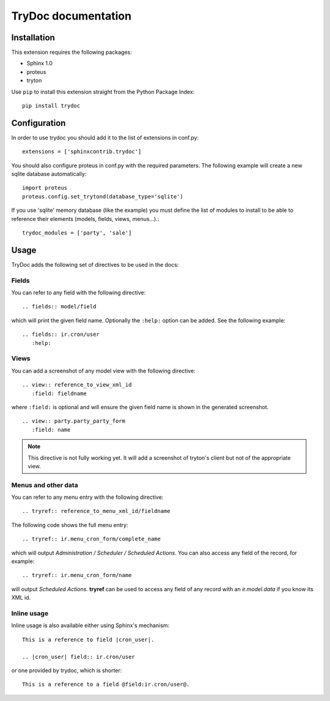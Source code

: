 .. TryDoc Test documentation master file, created by
   sphinx-quickstart on Sun Nov 13 11:04:16 2011.
   You can adapt this file completely to your liking, but it should at least
   contain the root `toctree` directive.

TryDoc documentation
====================

Installation
------------

This extension requires the following packages:

- Sphinx 1.0 
- proteus
- tryton

Use ``pip`` to install this extension straight from the Python Package Index::

   pip install trydoc


Configuration
-------------

In order to use trydoc you should add it to the list of extensions in conf.py::

   extensions = ['sphinxcontrib.trydoc']

You should also configure proteus in conf.py with the required parameters. The 
following example will create a new sqlite database automatically::

   import proteus
   proteus.config.set_trytond(database_type='sqlite')

If you use 'sqlite' memory database (like the example) you must define the
list of modules to install to be able to reference their elements (models,
fields, views, menus...).::

   trydoc_modules = ['party', 'sale']


Usage
-----

TryDoc adds the following set of directives to be used in the docs:

Fields
~~~~~~

You can refer to any field with the following directive:

::

   .. fields:: model/field

which will print the given field name. Optionally the ``:help:`` option can be 
added. See the following example:

::

   .. fields:: ir.cron/user
      :help:

Views
~~~~~

You can add a screenshot of any model view with the following directive:

::

   .. view:: reference_to_view_xml_id
      :field: fieldname

where ``:field:`` is optional and will ensure the given field name is shown in 
the generated screenshot.

::

   .. view:: party.party_party_form
      :field: name

.. Note:: This directive is not fully working yet. It will add a screenshot of
   tryton's client but not of the appropriate view.

Menus and other data
~~~~~~~~~~~~~~~~~~~~

You can refer to any menu entry with the following directive:

::

   .. tryref:: reference_to_menu_xml_id/fieldname

The following code shows the full menu entry:

::

   .. tryref:: ir.menu_cron_form/complete_name
     
which will output *Administration / Scheduler / Scheduled Actions*. 
You can also access any field of the record, for example:

::

   .. tryref:: ir.menu_cron_form/name

will output *Scheduled Actions*. **tryref** can be used to access any field of 
any record with an *ir.model.data* if you know its XML id.


Inline usage
~~~~~~~~~~~~

Inline usage is also available either using Sphinx's mechanism:

::

   This is a reference to field |cron_user|.

   .. |cron_user| field:: ir.cron/user

or one provided by trydoc, which is shorter:

::

   This is a reference to a field @field:ir.cron/user@.

